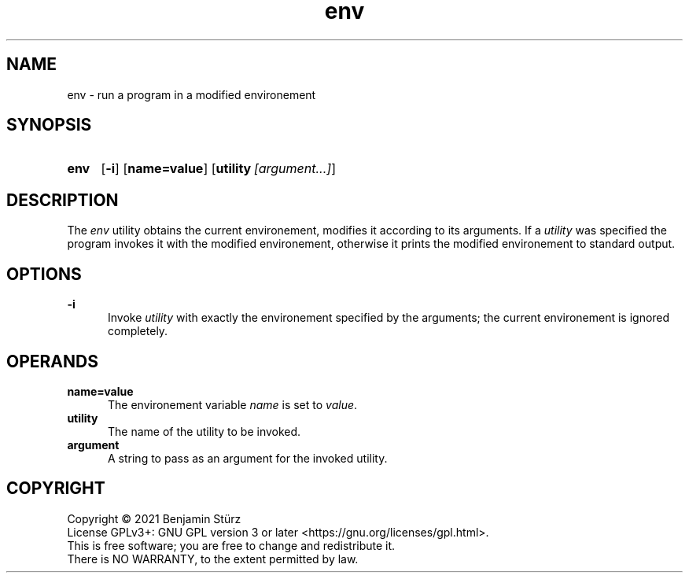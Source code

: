 .TH env 1 "2021-08-15"

.SH NAME
env - run a program in a modified environement

.SH SYNOPSIS
.SY env
.OP -i
.OP name=value
.OP utility [argument...]
.YS

.SH DESCRIPTION
The
.I env
utility obtains the current environement, modifies it according to its arguments.
If a
.I utility
was specified the program invokes it with the modified environement,
otherwise it prints the modified environement to standard output.

.SH OPTIONS
.B
-i
.RE
.RS 5
Invoke
.I utility
with exactly the environement specified by the arguments; the current environement is ignored completely.

.SH OPERANDS
.B name=value
.RE
.RS 5
The environement variable
.I name
is set to \fIvalue\fR.
.RE
.B utility
.RE
.RS 5
The name of the utility to be invoked.
.RE
.B argument
.RE
.RS 5
A string to pass as an argument for the invoked utility.


.PP
.SH COPYRIGHT
.br
Copyright \(co 2021 Benjamin Stürz
.br
License GPLv3+: GNU GPL version 3 or later <https://gnu.org/licenses/gpl.html>.
.br
This is free software; you are free to change and redistribute it.
.br
There is NO WARRANTY, to the extent permitted by law.
